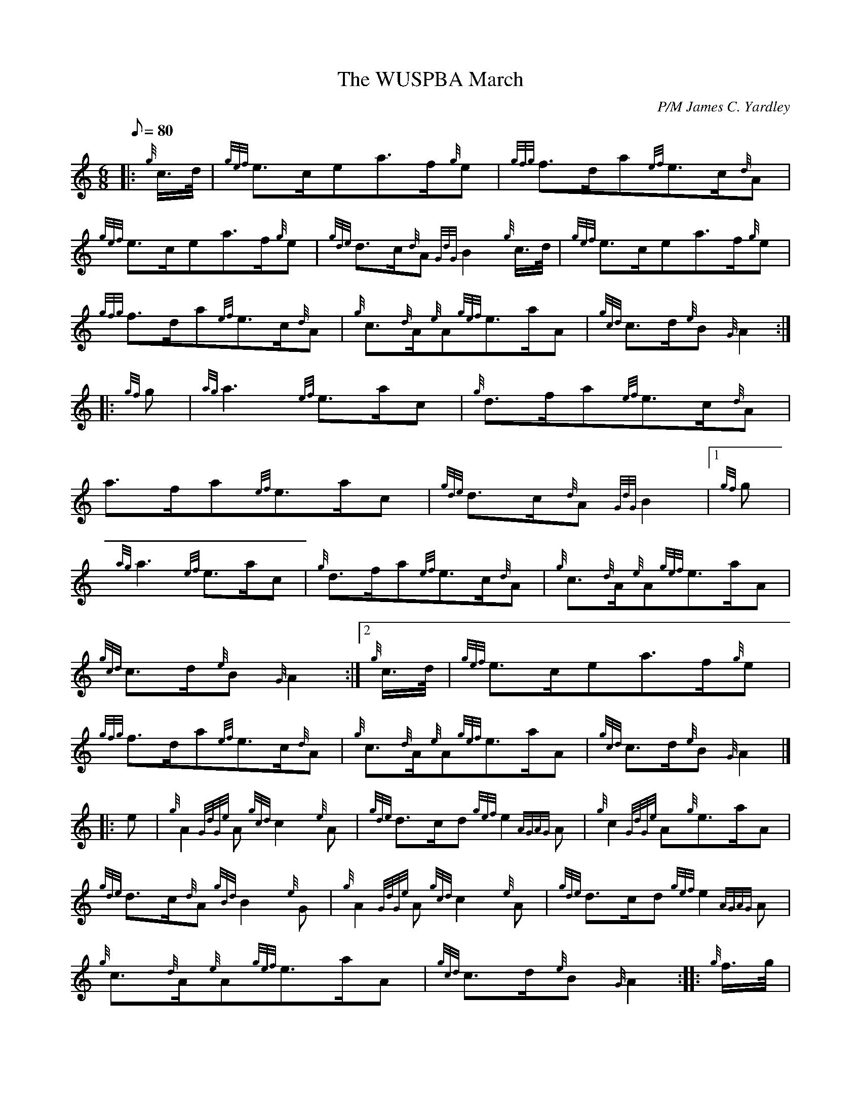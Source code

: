 X: 1
T:The WUSPBA March
M:6/8
L:1/8
Q:80
C:P/M James C. Yardley
S:March
K:HP
|: {g}c3/4d/4|
{gef}e3/2c/2ea3/2f/2{g}e|
{gfg}f3/2d/2a{ef}e3/2c/2{d}A|  !
{gef}e3/2c/2ea3/2f/2{g}e|
{gde}d3/2c/2{d}A{GdG}B2{g}c3/4d/4|
{gef}e3/2c/2ea3/2f/2{g}e|  !
{gfg}f3/2d/2a{ef}e3/2c/2{d}A|
{g}c3/2{d}A/2{e}A{gef}e3/2a/2A|
{gcd}c3/2d/2{e}B{G}A2:| |:  !
{gf}g|
{ag}a3{ef}e3/2a/2c|
{g}d3/2f/2a{ef}e3/2c/2{d}A|  !
a3/2f/2a{ef}e3/2a/2c|
{gde}d3/2c/2{d}A{GdG}B2|1
{gf}g|  !
{ag}a3{ef}e3/2a/2c|
{g}d3/2f/2a{ef}e3/2c/2{d}A|
{g}c3/2{d}A/2{e}A{gef}e3/2a/2A|  !
{gcd}c3/2d/2{e}B{G}A2:|2
{g}c3/4d/4|
{gef}e3/2c/2ea3/2f/2{g}e|  !
{gfg}f3/2d/2a{ef}e3/2c/2{d}A|
{g}c3/2{d}A/2{e}A{gef}e3/2a/2A|
{gcd}c3/2d/2{e}B{G}A2|] |:  !
e|
{g}A2{GdGe}A{gcd}c2{e}A|
{gde}d3/2c/2d{gef}e2{AGAG}A|
{g}c2{GdGe}A{g}e3/2a/2A|  !
{gde}d3/2c/2{d}A{gBd}B2{e}G|
{g}A2{GdGe}A{gcd}c2{e}A|
{gde}d3/2c/2d{gef}e2{AGAG}A|  !
{g}c3/2{d}A/2{e}A{gef}e3/2a/2A|
{gcd}c3/2d/2{e}B{G}A2:| |:
{g}f3/4g/4|  !
a3/2e/2{A}ea3/2e/2{g}c|
{g}d3/2f/2ae3/2a/2A|
{g}e3/2a/2ca3/2e/2{A}e|  !
{gde}d3/2c/2{d}A{GdG}B2|1
{g}f3/4g/4|
a3/2e/2{A}ea3/2e/2{g}c|  !
{g}d3/2f/2ae3/2a/2A|
{g}c3/2{d}A/2{e}A{gef}e3/2a/2A|
{gcd}c3/2d/2{e}B{G}A2:|2  !
e|
{g}A2{GdGe}A{gcd}c2{e}A|
{gde}d3/2c/2d{gef}e2{AGAG}A|
{g}c3/2{d}A/2{e}A{gef}e3/2a/2A|  !
{gcd}c3/2d/2{e}B{G}A2|]
